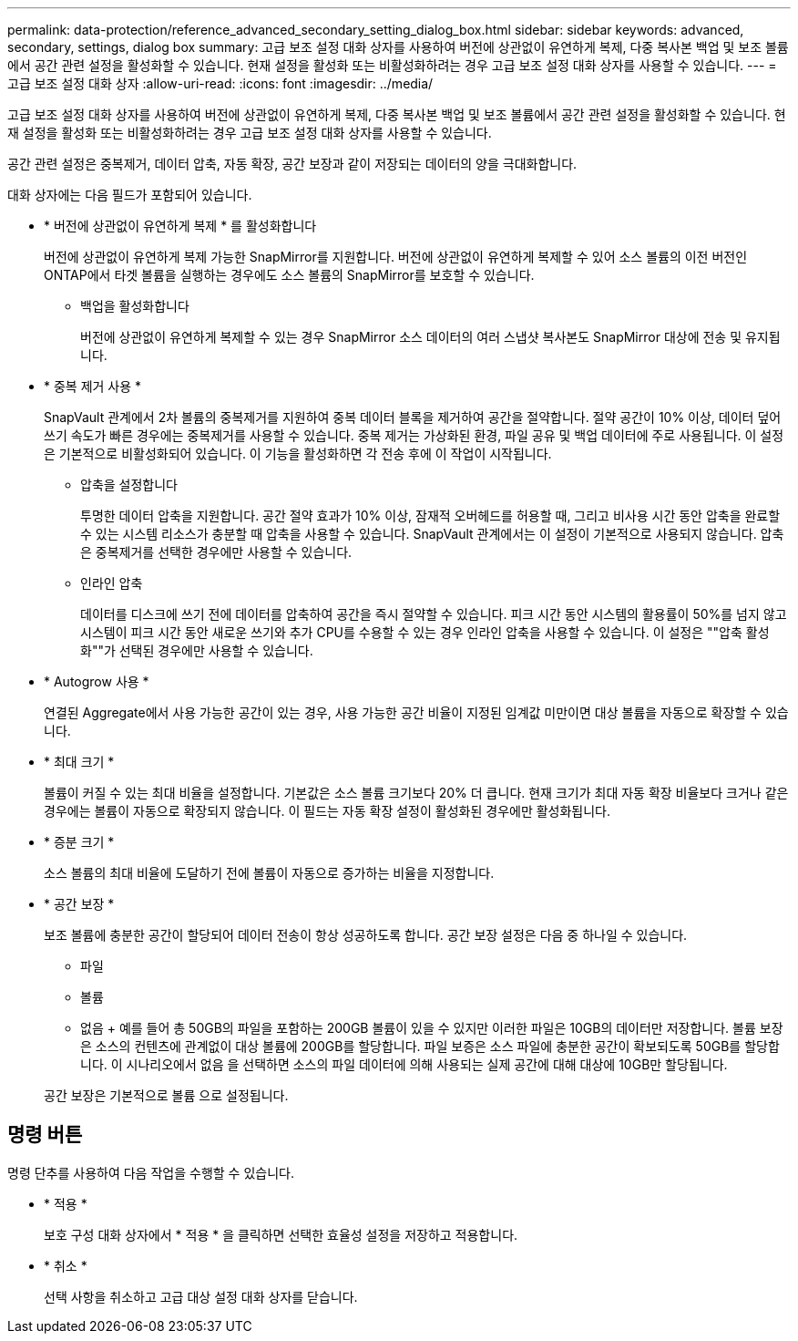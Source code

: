 ---
permalink: data-protection/reference_advanced_secondary_setting_dialog_box.html 
sidebar: sidebar 
keywords: advanced, secondary, settings, dialog box 
summary: 고급 보조 설정 대화 상자를 사용하여 버전에 상관없이 유연하게 복제, 다중 복사본 백업 및 보조 볼륨에서 공간 관련 설정을 활성화할 수 있습니다. 현재 설정을 활성화 또는 비활성화하려는 경우 고급 보조 설정 대화 상자를 사용할 수 있습니다. 
---
= 고급 보조 설정 대화 상자
:allow-uri-read: 
:icons: font
:imagesdir: ../media/


[role="lead"]
고급 보조 설정 대화 상자를 사용하여 버전에 상관없이 유연하게 복제, 다중 복사본 백업 및 보조 볼륨에서 공간 관련 설정을 활성화할 수 있습니다. 현재 설정을 활성화 또는 비활성화하려는 경우 고급 보조 설정 대화 상자를 사용할 수 있습니다.

공간 관련 설정은 중복제거, 데이터 압축, 자동 확장, 공간 보장과 같이 저장되는 데이터의 양을 극대화합니다.

대화 상자에는 다음 필드가 포함되어 있습니다.

* * 버전에 상관없이 유연하게 복제 * 를 활성화합니다
+
버전에 상관없이 유연하게 복제 가능한 SnapMirror를 지원합니다. 버전에 상관없이 유연하게 복제할 수 있어 소스 볼륨의 이전 버전인 ONTAP에서 타겟 볼륨을 실행하는 경우에도 소스 볼륨의 SnapMirror를 보호할 수 있습니다.

+
** 백업을 활성화합니다
+
버전에 상관없이 유연하게 복제할 수 있는 경우 SnapMirror 소스 데이터의 여러 스냅샷 복사본도 SnapMirror 대상에 전송 및 유지됩니다.



* * 중복 제거 사용 *
+
SnapVault 관계에서 2차 볼륨의 중복제거를 지원하여 중복 데이터 블록을 제거하여 공간을 절약합니다. 절약 공간이 10% 이상, 데이터 덮어쓰기 속도가 빠른 경우에는 중복제거를 사용할 수 있습니다. 중복 제거는 가상화된 환경, 파일 공유 및 백업 데이터에 주로 사용됩니다. 이 설정은 기본적으로 비활성화되어 있습니다. 이 기능을 활성화하면 각 전송 후에 이 작업이 시작됩니다.

+
** 압축을 설정합니다
+
투명한 데이터 압축을 지원합니다. 공간 절약 효과가 10% 이상, 잠재적 오버헤드를 허용할 때, 그리고 비사용 시간 동안 압축을 완료할 수 있는 시스템 리소스가 충분할 때 압축을 사용할 수 있습니다. SnapVault 관계에서는 이 설정이 기본적으로 사용되지 않습니다. 압축은 중복제거를 선택한 경우에만 사용할 수 있습니다.

** 인라인 압축
+
데이터를 디스크에 쓰기 전에 데이터를 압축하여 공간을 즉시 절약할 수 있습니다. 피크 시간 동안 시스템의 활용률이 50%를 넘지 않고 시스템이 피크 시간 동안 새로운 쓰기와 추가 CPU를 수용할 수 있는 경우 인라인 압축을 사용할 수 있습니다. 이 설정은 ""압축 활성화""가 선택된 경우에만 사용할 수 있습니다.



* * Autogrow 사용 *
+
연결된 Aggregate에서 사용 가능한 공간이 있는 경우, 사용 가능한 공간 비율이 지정된 임계값 미만이면 대상 볼륨을 자동으로 확장할 수 있습니다.

* * 최대 크기 *
+
볼륨이 커질 수 있는 최대 비율을 설정합니다. 기본값은 소스 볼륨 크기보다 20% 더 큽니다. 현재 크기가 최대 자동 확장 비율보다 크거나 같은 경우에는 볼륨이 자동으로 확장되지 않습니다. 이 필드는 자동 확장 설정이 활성화된 경우에만 활성화됩니다.

* * 증분 크기 *
+
소스 볼륨의 최대 비율에 도달하기 전에 볼륨이 자동으로 증가하는 비율을 지정합니다.

* * 공간 보장 *
+
보조 볼륨에 충분한 공간이 할당되어 데이터 전송이 항상 성공하도록 합니다. 공간 보장 설정은 다음 중 하나일 수 있습니다.

+
** 파일
** 볼륨
** 없음 + 예를 들어 총 50GB의 파일을 포함하는 200GB 볼륨이 있을 수 있지만 이러한 파일은 10GB의 데이터만 저장합니다. 볼륨 보장은 소스의 컨텐츠에 관계없이 대상 볼륨에 200GB를 할당합니다. 파일 보증은 소스 파일에 충분한 공간이 확보되도록 50GB를 할당합니다. 이 시나리오에서 없음 을 선택하면 소스의 파일 데이터에 의해 사용되는 실제 공간에 대해 대상에 10GB만 할당됩니다.


+
공간 보장은 기본적으로 볼륨 으로 설정됩니다.





== 명령 버튼

명령 단추를 사용하여 다음 작업을 수행할 수 있습니다.

* * 적용 *
+
보호 구성 대화 상자에서 * 적용 * 을 클릭하면 선택한 효율성 설정을 저장하고 적용합니다.

* * 취소 *
+
선택 사항을 취소하고 고급 대상 설정 대화 상자를 닫습니다.


